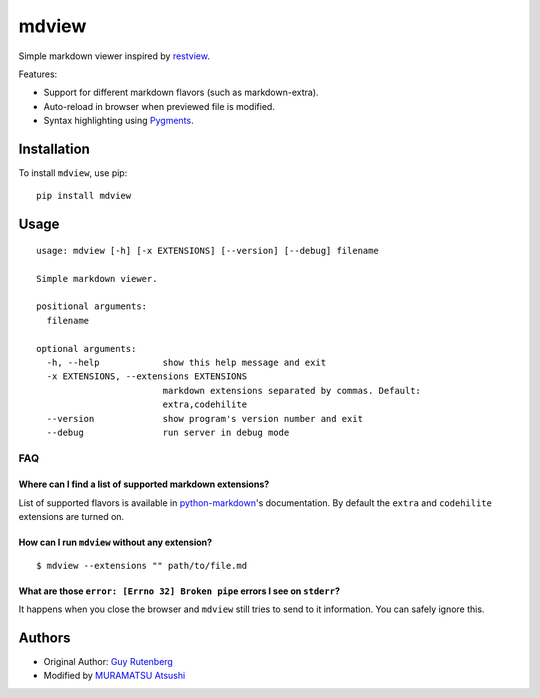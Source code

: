 ======
mdview
======
Simple markdown viewer inspired by `restview`_.

.. _`restview`: https://github.com/mgedmin/restview

Features:

* Support for different markdown flavors (such as markdown-extra).
* Auto-reload in browser when previewed file is modified.
* Syntax highlighting using `Pygments`_.

.. _`Pygments`: http://pygments.org/

Installation
============
To install ``mdview``, use pip::

  pip install mdview


Usage
=====

::

  usage: mdview [-h] [-x EXTENSIONS] [--version] [--debug] filename
  
  Simple markdown viewer.
  
  positional arguments:
    filename
  
  optional arguments:
    -h, --help            show this help message and exit
    -x EXTENSIONS, --extensions EXTENSIONS
                          markdown extensions separated by commas. Default:
                          extra,codehilite
    --version             show program's version number and exit
    --debug               run server in debug mode


FAQ
---

Where can I find a list of supported markdown extensions?
~~~~~~~~~~~~~~~~~~~~~~~~~~~~~~~~~~~~~~~~~~~~~~~~~~~~~~~~~

List of supported flavors is available in `python-markdown`_'s
documentation. By default the ``extra`` and ``codehilite`` extensions
are turned on.

.. _`python-markdown`: https://python-markdown.github.io/extensions/#officially-supported-extensions

How can I run ``mdview`` without any extension?
~~~~~~~~~~~~~~~~~~~~~~~~~~~~~~~~~~~~~~~~~~~~~~~
::

  $ mdview --extensions "" path/to/file.md

What are those ``error: [Errno 32] Broken pipe`` errors I see on ``stderr``?
~~~~~~~~~~~~~~~~~~~~~~~~~~~~~~~~~~~~~~~~~~~~~~~~~~~~~~~~~~~~~~~~~~~~~~~~~~~~
It happens when you close the browser and ``mdview`` still tries to
send to it information. You can safely ignore this.


Authors
=======
* Original Author: `Guy Rutenberg`_
* Modified by `MURAMATSU Atsushi`_
  
.. _`Guy Rutenberg`: http://www.guyrutenberg.com
.. _`MURAMATSU Atsushi`: https://github.com/amuramatsu/
